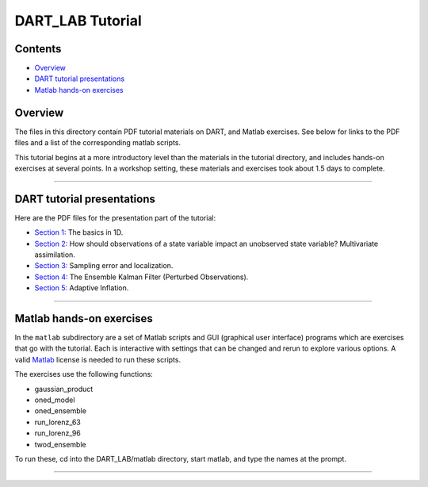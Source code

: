 DART_LAB Tutorial
=================

Contents
--------

-  `Overview <#overview>`__
-  `DART tutorial presentations <#dart_tutorial_presentations>`__
-  `Matlab hands-on exercises <#matlab_hands-on_exercises>`__

Overview
--------

The files in this directory contain PDF tutorial materials on DART, and Matlab exercises. See below for links to the PDF
files and a list of the corresponding matlab scripts.

This tutorial begins at a more introductory level than the materials in the tutorial directory, and includes hands-on
exercises at several points. In a workshop setting, these materials and exercises took about 1.5 days to complete.

--------------

.. _dart_tutorial_presentations:

DART tutorial presentations
---------------------------

Here are the PDF files for the presentation part of the tutorial:

-  `Section 1: <presentation/DART_LAB_Section01.pdf>`__ The basics in 1D.
-  `Section 2: <presentation/DART_LAB_Section02.pdf>`__ How should observations of a state variable impact an unobserved
   state variable? Multivariate assimilation.
-  `Section 3: <presentation/DART_LAB_Section03.pdf>`__ Sampling error and localization.
-  `Section 4: <presentation/DART_LAB_Section04.pdf>`__ The Ensemble Kalman Filter (Perturbed Observations).
-  `Section 5: <presentation/DART_LAB_Section05.pdf>`__ Adaptive Inflation.

--------------

.. _matlab_hands-on_exercises:

Matlab hands-on exercises
-------------------------

In the ``matlab`` subdirectory are a set of Matlab scripts and GUI (graphical user interface) programs which are
exercises that go with the tutorial. Each is interactive with settings that can be changed and rerun to explore various
options. A valid `Matlab <http://www.mathworks.com/products/matlab/>`__ license is needed to run these scripts.

The exercises use the following functions:

-  gaussian_product
-  oned_model
-  oned_ensemble
-  run_lorenz_63
-  run_lorenz_96
-  twod_ensemble

To run these, cd into the DART_LAB/matlab directory, start matlab, and type the names at the prompt.

--------------
